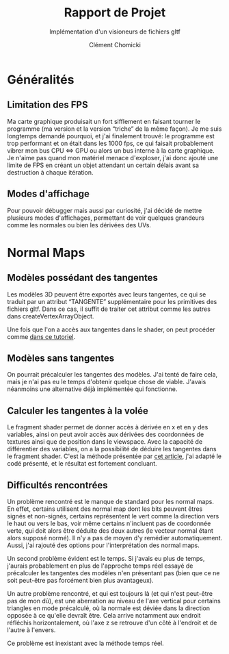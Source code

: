 #+TITLE: Rapport de Projet
#+SUBTITLE: Implémentation d'un visioneurs de fichiers gltf
#+AUTHOR: Clément Chomicki

* Généralités
** Limitation des FPS
   Ma carte graphique produisait un fort sifflement en faisant tourner le programme (ma version et la version “triche” de la même façon).
   Je me suis longtemps demandé pourquoi, et j'ai finalement trouvé: le programme est trop performant et on était dans les 1000 fps, ce qui faisait probablement vibrer mon bus CPU <=> GPU ou alors un bus interne à la carte graphique.
   Je n'aime pas quand mon matériel menace d'exploser, j'ai donc ajouté une limite de FPS en créant un objet attendant un certain délais avant sa destruction à chaque itération.
   
** Modes d'affichage
   Pour pouvoir débugger mais aussi par curiosité, j'ai décidé de mettre plusieurs modes d'affichages, permettant de voir quelques grandeurs comme les normales ou bien les dérivées des UVs.
   
* Normal Maps
** Modèles possédant des tangentes
   Les modèles 3D peuvent être exportés avec leurs tangentes, ce qui se traduit par un attribut “TANGENTE” supplémentaire pour les primitives des fichiers gltf.
   Dans ce cas, il suffit de traiter cet attribut comme les autres dans createVertexArrayObject.

   Une fois que l'on a accès aux tangentes dans le shader, on peut procéder comme [[https://learnopengl.com/Advanced-Lighting/Normal-Mapping][dans ce tutoriel]].


** Modèles sans tangentes   
   On pourrait précalculer les tangentes des modèles.
   J'ai tenté de faire cela, mais je n'ai pas eu le temps d'obtenir quelque chose de viable.
   J'avais néanmoins une alternative déjà implémentée qui fonctionne.
** Calculer les tangentes à la volée
   Le fragment shader permet de donner accès à dérivée en x et en y des variables, ainsi on peut avoir accès aux dérivées des coordonnées de textures ainsi que de position dans le viewspace.
   Avec la capacité de différentier des variables, on a la possibilité de déduire les tangentes dans le fragment shader.
   C'est la méthode présentée par [[http://www.thetenthplanet.de/archives/1180][cet article]], j'ai adapté le codé présenté, et le résultat est fortement concluant.
   
** Difficultés rencontrées
   Un problème rencontré est le manque de standard pour les normal maps. En effet, certains utilisent des normal map dont les bits peuvent êtres signés et non-signés, certains représentent le vert comme la direction vers le haut ou vers le bas, voir même certains n'incluent pas de coordonnée verte, qui doit alors être déduite des deux autres (le vecteur normal étant alors supposé normé).
   Il n'y a pas de moyen d'y remédier automatiquement. Aussi, j'ai rajouté des options pour l'interprétation des normal maps.

   Un second problème évident est le temps. Si j'avais eu plus de temps, j'aurais probablement en plus de l'approche temps réel essayé de précalculer les tangentes des modèles n'en présentant pas (bien que ce ne soit peut-être pas forcément bien plus avantageux).

   Un autre problème rencontré, et qui est toujours là (et qui n'est peut-être pas de mon dû), est une aberration au niveau de l'axe vertical pour certains triangles en mode précalculé, où la normale est déviée dans la direction opposée à ce qu'elle devraît être.
   Cela arrive notamment aux endroit réfléchis horizontalement, où l'axe z se retrouve d'un côté à l'endroit et de l'autre à l'envers.
   [[./images_rapport/aberration.png]]

   Ce problème est inexistant avec la méthode temps réel.


   [[./images_rapport/all_lion.png]]   
